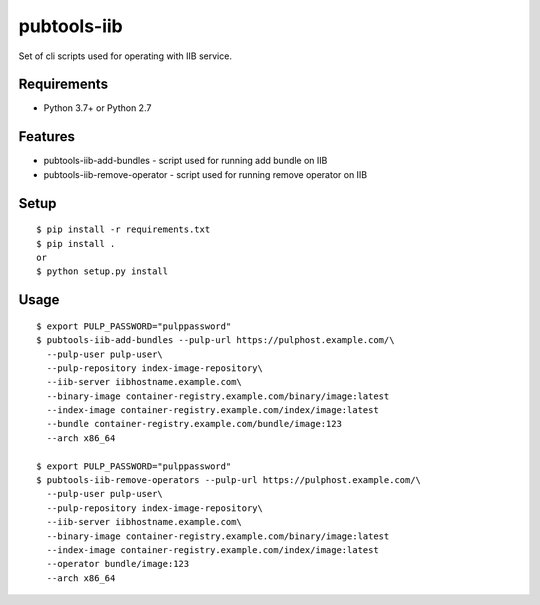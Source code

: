 ==============
 pubtools-iib
==============

Set of cli scripts used for operating with IIB service.



Requirements
============

* Python 3.7+ or Python 2.7

Features
========

* pubtools-iib-add-bundles - script used for running add bundle on IIB
* pubtools-iib-remove-operator - script used for running remove operator on IIB

Setup
=====

::

  $ pip install -r requirements.txt
  $ pip install . 
  or
  $ python setup.py install

Usage
=====

::

  $ export PULP_PASSWORD="pulppassword"
  $ pubtools-iib-add-bundles --pulp-url https://pulphost.example.com/\
    --pulp-user pulp-user\
    --pulp-repository index-image-repository\
    --iib-server iibhostname.example.com\
    --binary-image container-registry.example.com/binary/image:latest
    --index-image container-registry.example.com/index/image:latest
    --bundle container-registry.example.com/bundle/image:123
    --arch x86_64

  $ export PULP_PASSWORD="pulppassword"
  $ pubtools-iib-remove-operators --pulp-url https://pulphost.example.com/\
    --pulp-user pulp-user\
    --pulp-repository index-image-repository\
    --iib-server iibhostname.example.com\
    --binary-image container-registry.example.com/binary/image:latest
    --index-image container-registry.example.com/index/image:latest
    --operator bundle/image:123
    --arch x86_64

